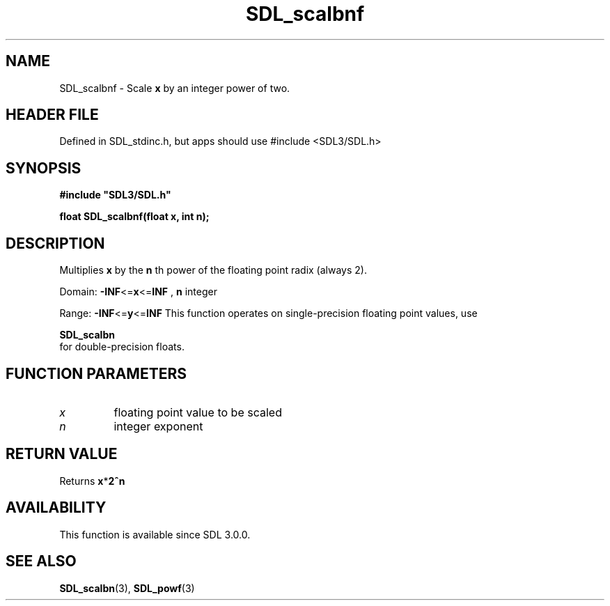 .\" This manpage content is licensed under Creative Commons
.\"  Attribution 4.0 International (CC BY 4.0)
.\"   https://creativecommons.org/licenses/by/4.0/
.\" This manpage was generated from SDL's wiki page for SDL_scalbnf:
.\"   https://wiki.libsdl.org/SDL_scalbnf
.\" Generated with SDL/build-scripts/wikiheaders.pl
.\"  revision SDL-3.1.1-no-vcs
.\" Please report issues in this manpage's content at:
.\"   https://github.com/libsdl-org/sdlwiki/issues/new
.\" Please report issues in the generation of this manpage from the wiki at:
.\"   https://github.com/libsdl-org/SDL/issues/new?title=Misgenerated%20manpage%20for%20SDL_scalbnf
.\" SDL can be found at https://libsdl.org/
.de URL
\$2 \(laURL: \$1 \(ra\$3
..
.if \n[.g] .mso www.tmac
.TH SDL_scalbnf 3 "SDL 3.1.1" "SDL" "SDL3 FUNCTIONS"
.SH NAME
SDL_scalbnf \- Scale
.BR x
by an integer power of two\[char46]
.SH HEADER FILE
Defined in SDL_stdinc\[char46]h, but apps should use #include <SDL3/SDL\[char46]h>

.SH SYNOPSIS
.nf
.B #include \(dqSDL3/SDL.h\(dq
.PP
.BI "float SDL_scalbnf(float x, int n);
.fi
.SH DESCRIPTION
Multiplies
.BR x
by the
.BR n
th power of the floating point radix (always 2)\[char46]

Domain:
.BR -INF <= x <= INF
,
.BR n
integer

Range:
.BR -INF <= y <= INF
This function operates on single-precision floating point values, use

.BR SDL_scalbn
 for double-precision floats\[char46]

.SH FUNCTION PARAMETERS
.TP
.I x
floating point value to be scaled
.TP
.I n
integer exponent
.SH RETURN VALUE
Returns
.BR x * 2^n

.SH AVAILABILITY
This function is available since SDL 3\[char46]0\[char46]0\[char46]

.SH SEE ALSO
.BR SDL_scalbn (3),
.BR SDL_powf (3)
